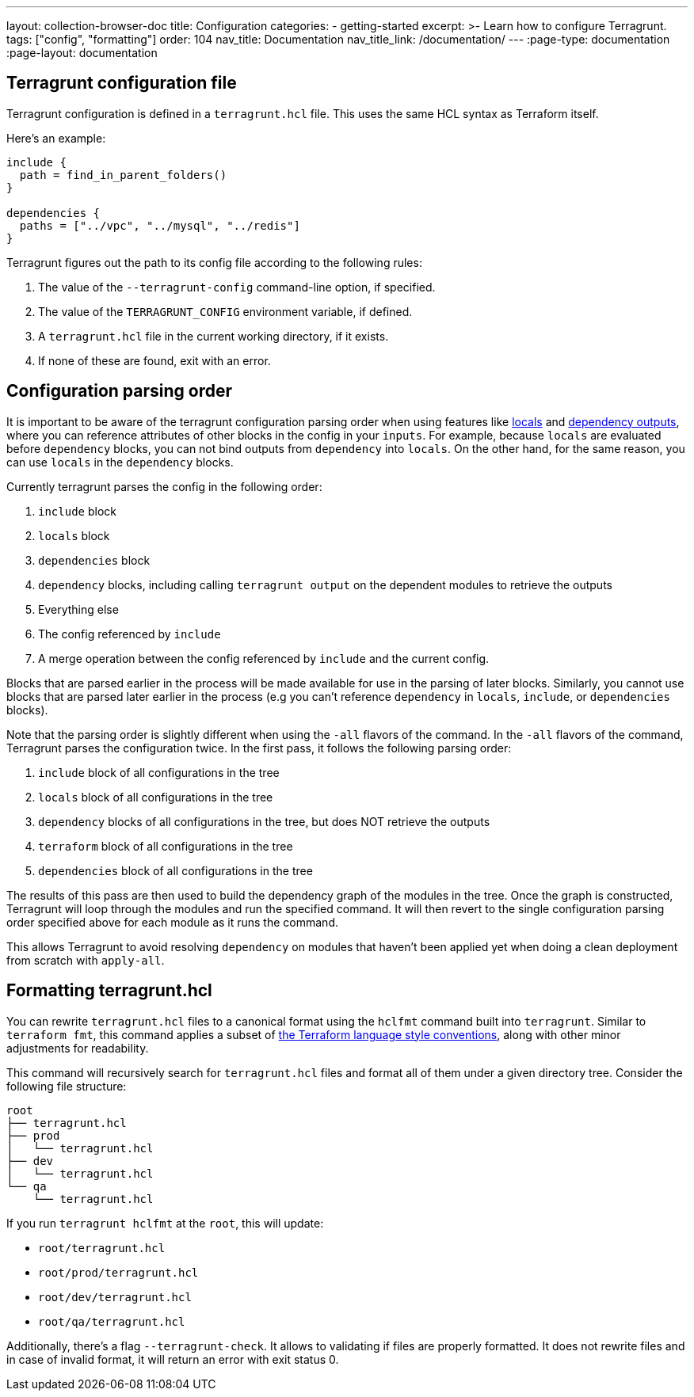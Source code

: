 ---
layout: collection-browser-doc
title: Configuration
categories:
  - getting-started
excerpt: >-
  Learn how to configure Terragrunt.
tags: ["config", "formatting"]
order: 104
nav_title: Documentation
nav_title_link: /documentation/
---
:page-type: documentation
:page-layout: documentation

:toc:
:toc-placement!:

// GitHub specific settings. See https://gist.github.com/dcode/0cfbf2699a1fe9b46ff04c41721dda74 for details.
ifdef::env-github[]
:tip-caption: :bulb:
:note-caption: :information_source:
:important-caption: :heavy_exclamation_mark:
:caution-caption: :fire:
:warning-caption: :warning:
toc::[]
endif::[]

== Terragrunt configuration file

Terragrunt configuration is defined in a `terragrunt.hcl` file. This uses the same HCL syntax as Terraform itself.

Here's an example:

[source,hcl]
----
include {
  path = find_in_parent_folders()
}

dependencies {
  paths = ["../vpc", "../mysql", "../redis"]
}
----

Terragrunt figures out the path to its config file according to the following rules:

. The value of the `--terragrunt-config` command-line option, if specified.
. The value of the `TERRAGRUNT_CONFIG` environment variable, if defined.
. A `terragrunt.hcl` file in the current working directory, if it exists.
. If none of these are found, exit with an error.

== Configuration parsing order

It is important to be aware of the terragrunt configuration parsing order when using features like link:#locals[locals] and link:#passing-outputs-between-modules[dependency outputs], where you can reference attributes of other blocks in the config in your `inputs`. For example, because `locals` are evaluated before `dependency` blocks, you can not bind outputs from `dependency` into `locals`. On the other hand, for the same reason, you can use `locals` in the `dependency` blocks.

Currently terragrunt parses the config in the following order:

. `include` block
. `locals` block
. `dependencies` block
. `dependency` blocks, including calling `terragrunt output` on the dependent modules to retrieve the outputs
. Everything else
. The config referenced by `include`
. A merge operation between the config referenced by `include` and the current config.

Blocks that are parsed earlier in the process will be made available for use in the parsing of later blocks. Similarly, you cannot use blocks that are parsed later earlier in the process (e.g you can't reference `dependency` in `locals`, `include`, or `dependencies` blocks).

Note that the parsing order is slightly different when using the `-all` flavors of the command. In the `-all` flavors of the command, Terragrunt parses the configuration twice. In the first pass, it follows the following parsing order:

. `include` block of all configurations in the tree
. `locals` block of all configurations in the tree
. `dependency` blocks of all configurations in the tree, but does NOT retrieve the outputs
. `terraform` block of all configurations in the tree
. `dependencies` block of all configurations in the tree

The results of this pass are then used to build the dependency graph of the modules in the tree. Once the graph is constructed, Terragrunt will loop through the modules and run the specified command. It will then revert to the single configuration parsing order specified above for each module as it runs the command.

This allows Terragrunt to avoid resolving `dependency` on modules that haven't been applied yet when doing a clean deployment from scratch with `apply-all`.

[[formatting-terragrunthcl]]
== Formatting terragrunt.hcl

You can rewrite `terragrunt.hcl` files to a canonical format using the `hclfmt` command built into `terragrunt`. Similar to `terraform fmt`, this command applies a subset of https://www.terraform.io/docs/configuration/style.html[the Terraform language style conventions], along with other minor adjustments for readability.

This command will recursively search for `terragrunt.hcl` files and format all of them under a given directory tree. Consider the following file structure:

....
root
├── terragrunt.hcl
├── prod
│   └── terragrunt.hcl
├── dev
│   └── terragrunt.hcl
└── qa
    └── terragrunt.hcl
....

If you run `terragrunt hclfmt` at the `root`, this will update:

* `root/terragrunt.hcl`
* `root/prod/terragrunt.hcl`
* `root/dev/terragrunt.hcl`
* `root/qa/terragrunt.hcl`

Additionally, there's a flag `--terragrunt-check`. It allows to validating if files are properly formatted. It does not rewrite files and in case of invalid format, it will return an error with exit status 0.
